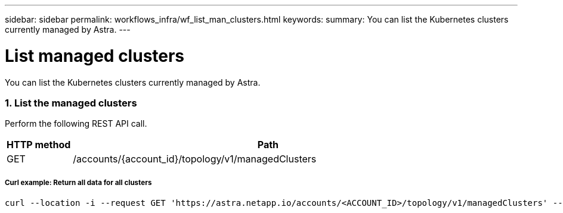 ---
sidebar: sidebar
permalink: workflows_infra/wf_list_man_clusters.html
keywords:
summary: You can list the Kubernetes clusters currently managed by Astra.
---

= List managed clusters
:hardbreaks:
:nofooter:
:icons: font
:linkattrs:
:imagesdir: ./media/

[.lead]
You can list the Kubernetes clusters currently managed by Astra.

=== 1. List the managed clusters

Perform the following REST API call.

[cols="1,6",options="header"]
|===
|HTTP method
|Path
|GET
|/accounts/{account_id}/topology/v1/managedClusters
|===

===== Curl example: Return all data for all clusters
[source,curl]
curl --location -i --request GET 'https://astra.netapp.io/accounts/<ACCOUNT_ID>/topology/v1/managedClusters' --header 'Accept: */*' --header 'Authorization: Bearer <API_TOKEN>'
